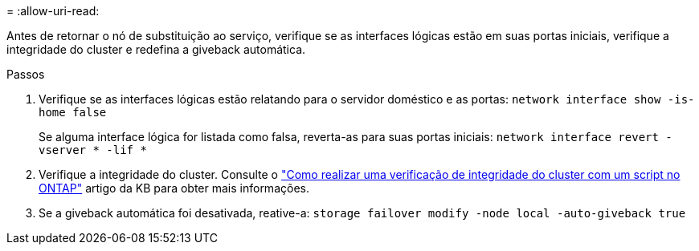 = 
:allow-uri-read: 


Antes de retornar o nó de substituição ao serviço, verifique se as interfaces lógicas estão em suas portas iniciais, verifique a integridade do cluster e redefina a giveback automática.

.Passos
. Verifique se as interfaces lógicas estão relatando para o servidor doméstico e as portas: `network interface show -is-home false`
+
Se alguma interface lógica for listada como falsa, reverta-as para suas portas iniciais: `network interface revert -vserver * -lif *`

. Verifique a integridade do cluster. Consulte o https://kb.netapp.com/on-prem/ontap/Ontap_OS/OS-KBs/How_to_perform_a_cluster_health_check_with_a_script_in_ONTAP["Como realizar uma verificação de integridade do cluster com um script no ONTAP"^] artigo da KB para obter mais informações.
. Se a giveback automática foi desativada, reative-a: `storage failover modify -node local -auto-giveback true`

